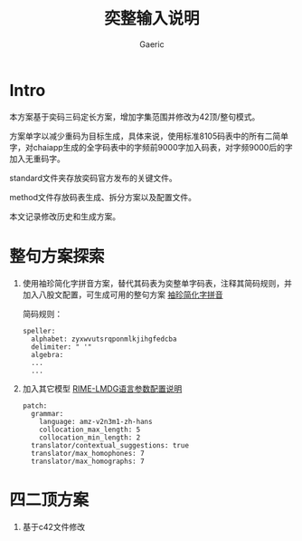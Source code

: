 #+title: 奕整输入说明
#+startup: content
#+author: Gaeric
#+HTML_HEAD: <link href="./worg.css" rel="stylesheet" type="text/css">
#+HTML_HEAD: <link href="/static/css/worg.css" rel="stylesheet" type="text/css">
#+OPTIONS: ^:{}
* Intro
  本方案基于奕码三码定长方案，增加字集范围并修改为42顶/整句模式。

  方案单字以减少重码为目标生成，具体来说，使用标准8105码表中的所有二简单字，对chaiapp生成的全字码表中的字频前9000字加入码表，对字频9000后的字加入无重码字。

  standard文件夹存放奕码官方发布的关键文件。

  method文件存放码表生成、拆分方案以及配置文件。

  本文记录修改历史和生成方案。
* 整句方案探索
  1. 使用袖珍简化字拼音方案，替代其码表为奕整单字码表，注释其简码规则，并加入八股文配置，可生成可用的整句方案
     [[https://github.com/rime/rime-pinyin-simp][袖珍简化字拼音]]

     简码规则：
     #+begin_example
       speller:
         alphabet: zyxwvutsrqponmlkjihgfedcba
         delimiter: " '"
         algebra:
         ...
         ...
     #+end_example

  2. 加入其它模型
     [[https://github.com/amzxyz/RIME-LMDG/wiki/%E8%AF%AD%E8%A8%80%E6%A8%A1%E5%9E%8B%E5%8F%82%E6%95%B0%E9%85%8D%E7%BD%AE%E8%AF%B4%E6%98%8E][RIME-LMDG语言参数配置说明]]
     #+begin_example
       patch:
         grammar:
           language: amz-v2n3m1-zh-hans  
           collocation_max_length: 5
           collocation_min_length: 2
         translator/contextual_suggestions: true
         translator/max_homophones: 7
         translator/max_homographs: 7
     #+end_example
* 四二顶方案
  1. 基于c42文件修改
  

  

